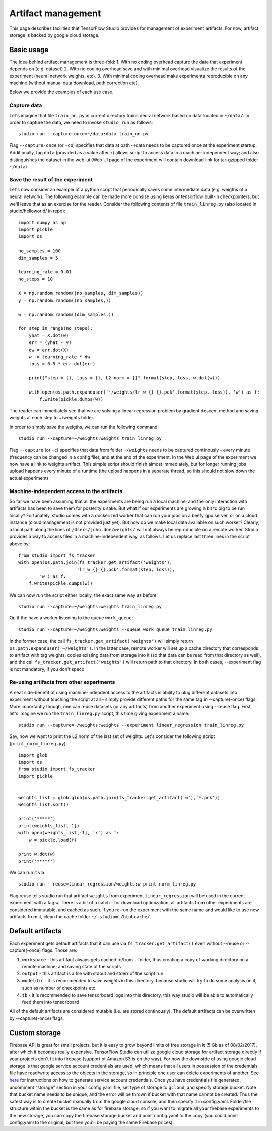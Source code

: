 Artifact management
===================

This page describes facilities that TensorFlow Studio provides for
management of experiment artifacts. For now, artifact storage is backed
by google cloud storage.

Basic usage
-----------

The idea behind artifact management is three-fold: 1. With no coding
overhead capture the data that experiment depends on (e.g. dataset) 2.
With no coding overhead save and with minimal overhead visualize the
results of the experiment (neural network weights, etc). 3. With minimal
coding overhead make experiments reproducible on any machine (without
manual data download, path correction etc).

Below we provide the examples of each use case.

Capture data
~~~~~~~~~~~~

Let's imagine that file ``train_nn.py`` in current directory trains
neural network based on data located in ``~/data/``. In order to capture
the data, we need to invoke ``studio run`` as follows:

::

    studio run --capture-once=~/data:data train_nn.py

Flag ``--capture-once`` (or ``-co``) specifies that data at path ~/data
needs to be captured once at the experiment startup. Additionally, tag
``data`` (provided as a value after ``:``) allows script to access data
in a machine-independent way; and also distinguishes the dataset in the
web-ui (Web UI page of the experiment will contain download link for
tar-gzipped folder ``~/data``)

Save the result of the experiment
~~~~~~~~~~~~~~~~~~~~~~~~~~~~~~~~~

Let's now consider an example of a python script that periodically saves
some intermediate data (e.g. weigths of a neural network). The following
example can be made more consise using keras or tensorflow built-in
checkpointers, but we'll leave that as an exercise for the reader.
Consider the following contents of file ``train_linreg.py`` (also
located in studio/helloworld/ in repo):

::

    import numpy as np
    import pickle
    import os

    no_samples = 100
    dim_samples = 5

    learning_rate = 0.01
    no_steps = 10

    X = np.random.random((no_samples, dim_samples))
    y = np.random.random((no_samples,))

    w = np.random.random((dim_samples,))

    for step in range(no_steps):
        yhat = X.dot(w)
        err = (yhat - y)
        dw = err.dot(X)
        w -= learning_rate * dw  
        loss = 0.5 * err.dot(err)
        
        print("step = {}, loss = {}, L2 norm = {}".format(step, loss, w.dot(w)))

        with open(os.path.expanduser('~/weights/lr_w_{}_{}.pck'.format(step, loss)), 'w') as f:
            f.write(pickle.dumps(w))
      

The reader can immediately see that we are solving a linear regression
problem by gradient descent method and saving weights at each step to
~/weights folder.

In order to simply save the weigths, we can run the following command:

::

    studio run --capture=~/weights:weights train_linreg.py 

Flag ``--capture`` (or ``-c``) specifies that data from folder
``~/weights`` needs to be captured continously - every minute (frequency
can be changed in a config file), and at the end of the experiment. In
the Web ui page of the experiment we now have a link to weights
artifact. This simple script should finish almost immediately, but for
longer running jobs upload happens every minute of a runtime (the upload
happens in a separate thread, so this should not slow down the actual
experiment)

Machine-independent access to the artifacts
~~~~~~~~~~~~~~~~~~~~~~~~~~~~~~~~~~~~~~~~~~~

So far we have been assuming that all the experiments are being run a
local machine; and the only interaction with artifacts has been to save
them for posterity's sake. But what if our experiments are growing a bit
to big to be run locally? Fortunately, studio comes with a dockerized
worker that can run your jobs on a beefy gpu server, or on a cloud
instance (cloud management is not provided just yet). But how do we make
local data available on such worker? Clearly, a local path along the
lines of ``/Users/john.doe/weights/`` will not always be reproducible on
a remote worker. Studio provides a way to access files in a
machine-independent way, as follows. Let us replace last three lines in
the script above by:

::

    from studio import fs_tracker 
    with open(os.path.join(fs_tracker.get_artifact('weights'), 
                          'lr_w_{}_{}.pck'.format(step, loss)),
            'w') as f:
        f.write(pickle.dumps(w))

We can now run the script either locally, the exact same way as before:

::

    studio run --capture=~/weights:weights train_linreg.py 

Or, if the have a worker listening to the queue ``work_queue``:

::

    studio run --capture=~/weights:weights --queue work_queue train_linreg.py

In the former case, the call ``fs_tracker.get_artifact('weights')`` will
simply return ``os.path.expanduser('~/weights')``. In the latter case,
remote worker will set up a cache directory that corresponds to artifact
with tag weights, copies existing data from storage into it (so that
data can be read from that directory as well), and the call
``fs_tracker.get_artifact('weights')`` will return path to that
directory. In both cases, --experiment flag is not mandatory, if you
don't speco

Re-using artifacts from other experiments
~~~~~~~~~~~~~~~~~~~~~~~~~~~~~~~~~~~~~~~~~

A neat side-benefit of using machine-indepdent access to the artifacts
is ability to plug different datasets into experiment without touching
the script at all - simply provide different paths for the same tag in
--capture(-once) flags. More importantly though, one can reuse datasets
(or any artifacts) from another experiment using --reuse flag. First,
let's imagine we run the ``train_linreg.py`` script, this time giving
experiment a name:

::

    studio run --capture=~/weights:weights --experiment linear_regression train_linreg.py 

Say, now we want to print the L2 norm of the last set of weights. Let's
consider the following script (``print_norm_linreg.py``):

::

    import glob
    import os
    from studio import fs_tracker 
    import pickle


    weights_list = glob.glob(os.path.join(fs_tracker.get_artifact('w'),'*.pck'))
    weights_list.sort()

    print('*****')
    print(weights_list[-1])
    with open(weights_list[-1], 'r') as f:
        w = pickle.load(f)

    print w.dot(w)
    print('*****')

We can run it via

::

    studio run --reuse=linear_regression/weights:w print_norm_linreg.py

Flag reuse tells studio run that artifact ``weights`` from experiment
``linear_regression`` will be used in the current experiment with a tag
``w``. There is a bit of a catch - for download optimization, all
artifacts from other experiments are considered immutable, and cached as
such. If you re-run the experiment with the same name and would like to
use new artifacts from it, clean the cache folder
``~/.studioml/blobcache/``.

Default artifacts
-----------------

Each experiment gets default artifacts that it can use via
``fs_tracker.get_artifact()`` even without --reuse or --capture(-once)
flags. Those are:

1. ``workspace`` - this artifact always gets cached to/from ``.``
   folder, thus creating a copy of working directory on a remote
   machine; and saving state of the scripts
2. ``output`` - this artifact is a file with stdout and stderr of the
   script run
3. ``modeldir`` - it is recommended to save weights in this directory,
   because studio will try to do some analysis on it, such as number of
   checkpoints etc.
4. ``tb`` - it is recommended to save tensorboard logs into this
   directory, this way studio will be able to automatically feed them
   into tensorboard

All of the default artifacts are considered mutable (i.e. are stored
continously). The default artifacts can be overwritten by
--capture(-once) flags.

Custom storage
--------------

Firebase API is great for small projects, but it is easy to grow beyond
limits of free storage in it (5 Gb as of 08/02/2017), after which it
becomes really expensive. TensorFlow Studio can utilize google cloud
storage for artifact storage directly if your projects don't fit into
firebase (support of Amazon S3 is on the way). For now the downside of
using google cloud storage is that google service account credentials
are used, which means that all users in possession of the credentials
file have read/write access to the objects in the storage, so in
principle one user can delete experiments of another. See
`here <gcloud_setup.md>`__ for instructions on how to generate service
account credentials. Once you have credentials file generated, uncomment
"storage" section in your config.yaml file, set type of storage to
``gcloud``, and specify storage bucket. Note that bucket name needs to
be unique, and the error will be thrown if bucket with that name cannot
be created. Thus the safest way is to create bucket manually from the
google cloud console, and then specify it in config.yaml. Folder/file
structure within the bucket is the same as for firebase storage, so if
you want to migrate all your firebase experiments to the new storage,
you can copy the firebase storage bucket and point config.yaml to the
copy (you could point config.yaml to the original, but then you'll be
paying the same Firebase prices).
